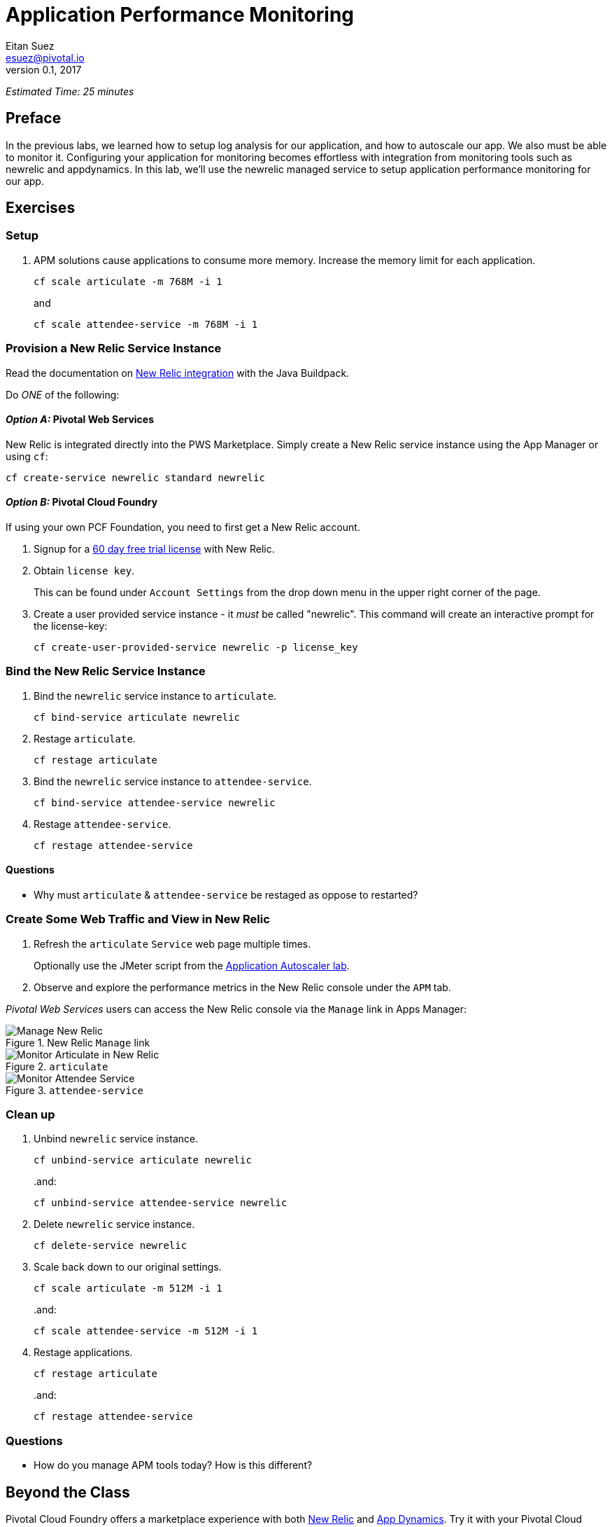 = Application Performance Monitoring
Eitan Suez <esuez@pivotal.io>
v0.1, 2017


_Estimated Time: 25 minutes_

== Preface

In the previous labs, we learned how to setup log analysis for our application, and how to autoscale our app.  We also must be able to monitor it.  Configuring your application for monitoring becomes effortless with integration from monitoring tools such as newrelic and appdynamics.  In this lab, we'll use the newrelic managed service to setup application performance monitoring for our app.

== Exercises

=== Setup

. APM solutions cause applications to consume more memory.  Increase the memory limit for each application.
+
[source.terminal]
----
cf scale articulate -m 768M -i 1
----
+
and
+
[source.terminal]
----
cf scale attendee-service -m 768M -i 1
----

=== Provision a New Relic Service Instance

Read the documentation on https://github.com/cloudfoundry/java-buildpack/blob/master/docs/framework-new_relic_agent.md[New Relic integration^] with the Java Buildpack.

Do _ONE_ of the following:

[alternatives#instructions]

==== _Option A:_ Pivotal Web Services

[#tabs-instructions-1.instructions]
--
New Relic is integrated directly into the PWS Marketplace.  Simply create a New Relic
service instance using the App Manager or using `cf`:

[source.terminal]
----
cf create-service newrelic standard newrelic
----
--

==== _Option B:_ Pivotal Cloud Foundry

[#tabs-instructions-2.instructions]
--
If using your own PCF Foundation, you need to first get a New Relic account.

. Signup for a http://newrelic.com/signup?funnel=pivotal-cloud-foundry&partner=Pivotal+Cloud+Foundry&product_id=Standard&promo_code=PVCF60PRO[60 day free trial license^] with New Relic.

. Obtain `license key`.
+
This can be found under `Account Settings` from the drop down menu in the upper right corner of the page.

. Create a user provided service instance - it _must_ be called "newrelic".  This command
will create an interactive prompt for the license-key:
+
[source.terminal]
----
cf create-user-provided-service newrelic -p license_key
----
--


===  Bind the New Relic Service Instance

. Bind the `newrelic` service instance to `articulate`.
+
[source.terminal]
----
cf bind-service articulate newrelic
----

. Restage `articulate`.
+
[source.terminal]
----
cf restage articulate
----

. Bind the `newrelic` service instance to `attendee-service`.
+
[source.terminal]
----
cf bind-service attendee-service newrelic
----

. Restage `attendee-service`.
+
[source.terminal]
----
cf restage attendee-service
----

==== Questions

* Why must `articulate` & `attendee-service` be restaged as oppose to restarted?

=== Create Some Web Traffic and View in New Relic

. Refresh the `articulate` `Service` web page multiple times.
+
Optionally use the JMeter script from the link:autoscaler{outfilesuffix}[Application Autoscaler lab].

. Observe and explore the performance metrics in the New Relic console under the `APM` tab.

_Pivotal Web Services_ users can access the New Relic console via the `Manage` link in Apps Manager:

.New Relic `Manage` link
[.thumb]
image::newrelic-manage.png[Manage New Relic]

[.thumb]
.`articulate`
image::application-performance-monitor-articulate.png[Monitor Articulate in New Relic]

[.thumb]
.`attendee-service`
image::application-performance-monitor-attendee_service.png[Monitor Attendee Service]

=== Clean up

. Unbind `newrelic` service instance.
+
[source.terminal]
----
cf unbind-service articulate newrelic
----
+
..and:
+
[source.terminal]
----
cf unbind-service attendee-service newrelic
----

. Delete `newrelic` service instance.
+
[source.terminal]
----
cf delete-service newrelic
----

. Scale back down to our original settings.
+
[source.terminal]
----
cf scale articulate -m 512M -i 1
----
+
..and:
+
[source.terminal]
----
cf scale attendee-service -m 512M -i 1
----

. Restage applications.
+
[source.terminal]
----
cf restage articulate
----
+
..and:
+
[source.terminal]
----
cf restage attendee-service
----


=== Questions

* How do you manage APM tools today?  How is this different?

== Beyond the Class

Pivotal Cloud Foundry offers a marketplace experience with both https://docs.pivotal.io/newrelic/index.html[New Relic^] and https://docs.pivotal.io/appdynamics/index.html[App Dynamics^].  Try it with your Pivotal Cloud Foundry installation.
